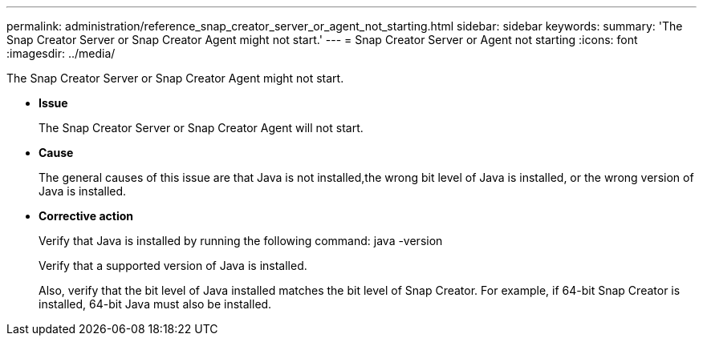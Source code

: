 ---
permalink: administration/reference_snap_creator_server_or_agent_not_starting.html
sidebar: sidebar
keywords: 
summary: 'The Snap Creator Server or Snap Creator Agent might not start.'
---
= Snap Creator Server or Agent not starting
:icons: font
:imagesdir: ../media/

[.lead]
The Snap Creator Server or Snap Creator Agent might not start.

* *Issue*
+
The Snap Creator Server or Snap Creator Agent will not start.

* *Cause*
+
The general causes of this issue are that Java is not installed,the wrong bit level of Java is installed, or the wrong version of Java is installed.

* *Corrective action*
+
Verify that Java is installed by running the following command: java -version
+
Verify that a supported version of Java is installed.
+
Also, verify that the bit level of Java installed matches the bit level of Snap Creator. For example, if 64-bit Snap Creator is installed, 64-bit Java must also be installed.

